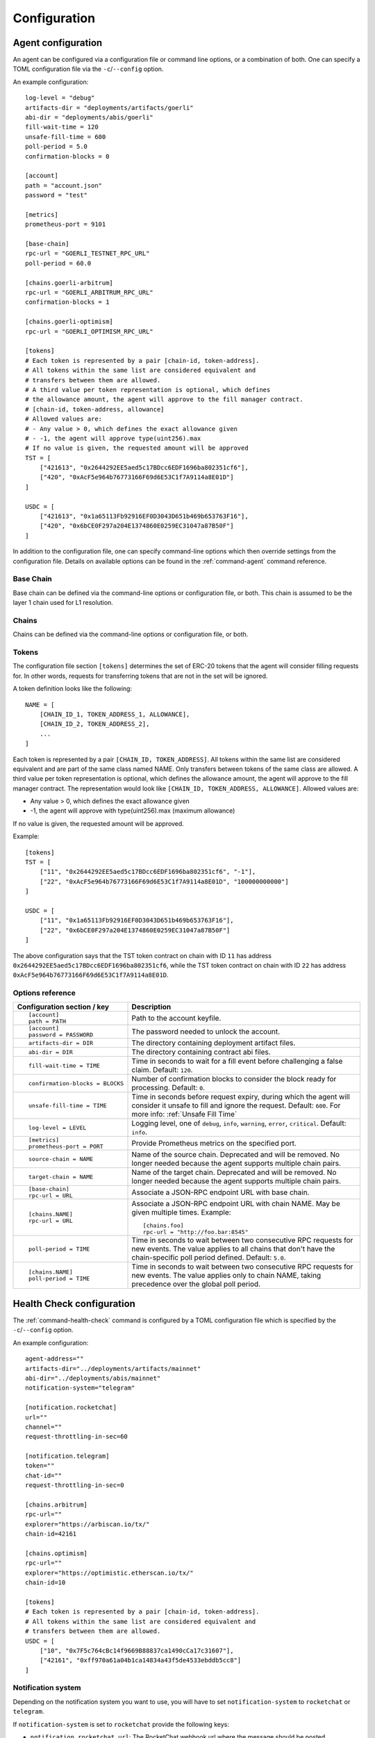 Configuration
=============


.. _config-agent:

Agent configuration
-------------------

An agent can be configured via a configuration file or command line options, or a
combination of both. One can specify a TOML configuration file via the ``-c``/``--config``
option.

An example configuration::

    log-level = "debug"
    artifacts-dir = "deployments/artifacts/goerli"
    abi-dir = "deployments/abis/goerli"
    fill-wait-time = 120
    unsafe-fill-time = 600
    poll-period = 5.0
    confirmation-blocks = 0

    [account]
    path = "account.json"
    password = "test"

    [metrics]
    prometheus-port = 9101

    [base-chain]
    rpc-url = "GOERLI_TESTNET_RPC_URL"
    poll-period = 60.0

    [chains.goerli-arbitrum]
    rpc-url = "GOERLI_ARBITRUM_RPC_URL"
    confirmation-blocks = 1

    [chains.goerli-optimism]
    rpc-url = "GOERLI_OPTIMISM_RPC_URL"

    [tokens]
    # Each token is represented by a pair [chain-id, token-address].
    # All tokens within the same list are considered equivalent and
    # transfers between them are allowed.
    # A third value per token representation is optional, which defines
    # the allowance amount, the agent will approve to the fill manager contract.
    # [chain-id, token-address, allowance]
    # Allowed values are:
    # - Any value > 0, which defines the exact allowance given
    # - -1, the agent will approve type(uint256).max
    # If no value is given, the requested amount will be approved
    TST = [
        ["421613", "0x2644292EE5aed5c17BDcc6EDF1696ba802351cf6"],
        ["420", "0xAcF5e964b76773166F69d6E53C1f7A9114a8E01D"]
    ]

    USDC = [
        ["421613", "0x1a65113Fb92916EF0D3043D651b469b653763F16"],
        ["420", "0x6bCE0F297a204E1374860E0259EC31047a87B50F"]
    ]

In addition to the configuration file, one can specify command-line options which then
override settings from the configuration file. Details on available options can be found 
in the :ref:`command-agent` command reference.


Base Chain
~~~~~~~~~~

Base chain can be defined via the command-line options or configuration file, or
both. This chain is assumed to be the layer 1 chain used for L1 resolution.


Chains
~~~~~~

Chains can be defined via the command-line options or configuration file, or
both. 


Tokens
~~~~~~

The configuration file section ``[tokens]`` determines the set of ERC-20 tokens
that the agent will consider filling requests for. In other words, requests for
transferring tokens that are not in the set will be ignored.

A token definition looks like the following::

    NAME = [
        [CHAIN_ID_1, TOKEN_ADDRESS_1, ALLOWANCE],
        [CHAIN_ID_2, TOKEN_ADDRESS_2],
        ...
    ]

Each token is represented by a pair ``[CHAIN_ID, TOKEN_ADDRESS]``. All tokens
within the same list are considered equivalent and are part of the same class
named NAME. Only transfers between tokens of the same class are allowed.
A third value per token representation is optional, which defines
the allowance amount, the agent will approve to the fill manager contract.
The representation would look like ``[CHAIN_ID, TOKEN_ADDRESS, ALLOWANCE]``.
Allowed values are:

* Any value > 0, which defines the exact allowance given
* -1, the agent will approve with type(uint256).max (maximum allowance)

If no value is given, the requested amount will be approved.

Example::

    [tokens]
    TST = [
        ["11", "0x2644292EE5aed5c17BDcc6EDF1696ba802351cf6", "-1"],
        ["22", "0xAcF5e964b76773166F69d6E53C1f7A9114a8E01D", "100000000000"]
    ]

    USDC = [
        ["11", "0x1a65113Fb92916EF0D3043D651b469b653763F16"],
        ["22", "0x6bCE0F297a204E1374860E0259EC31047a87B50F"]
    ]

The above configuration says that the TST token contract on chain with ID ``11`` has
address ``0x2644292EE5aed5c17BDcc6EDF1696ba802351cf6``, while the TST token contract
on chain with ID ``22`` has address ``0xAcF5e964b76773166F69d6E53C1f7A9114a8E01D``.


Options reference
~~~~~~~~~~~~~~~~~

.. list-table::
   :header-rows: 1

   * - Configuration section / key
     - Description

   * - ::

        [account]
        path = PATH

     - Path to the account keyfile.

   * - ::

        [account]
        password = PASSWORD

     - The password needed to unlock the account.

   * - ::

        artifacts-dir = DIR

     - The directory containing deployment artifact files.

   * - ::

        abi-dir = DIR

     - The directory containing contract abi files.

   * - ::

        fill-wait-time = TIME

     - Time in seconds to wait for a fill event before challenging a false claim.
       Default: ``120``.

   * - ::

        confirmation-blocks = BLOCKS

     - Number of confirmation blocks to consider the block ready for processing.
       Default: ``0``.

   * - ::

        unsafe-fill-time = TIME

     - Time in seconds before request expiry, during which the agent will consider it
       unsafe to fill and ignore the request. Default: ``600``. For more info: :ref:`Unsafe Fill Time`

   * - ::

        log-level = LEVEL

     - Logging level, one of ``debug``, ``info``, ``warning``, ``error``, ``critical``.
       Default: ``info``.

   * - ::

        [metrics]
        prometheus-port = PORT

     - Provide Prometheus metrics on the specified port.

   * - ::

        source-chain = NAME

     - Name of the source chain. Deprecated and will be removed.
       No longer needed because the agent supports multiple chain pairs.


   * - ::

        target-chain = NAME

     - Name of the target chain. Deprecated and will be removed.
       No longer needed because the agent supports multiple chain pairs.

   * - ::

        [base-chain]
        rpc-url = URL

     - Associate a JSON-RPC endpoint URL with base chain.

   * - ::

        [chains.NAME]
        rpc-url = URL

     - Associate a JSON-RPC endpoint URL with chain NAME. May be given multiple times.
       Example::

        [chains.foo]
        rpc-url = "http://foo.bar:8545"

   * - ::

        poll-period = TIME

     - Time in seconds to wait between two consecutive RPC requests for new events.
       The value applies to all chains that don't have the chain-specific poll period defined.
       Default: ``5.0``.

   * - ::

        [chains.NAME]
        poll-period = TIME

     - Time in seconds to wait between two consecutive RPC requests for new events.
       The value applies only to chain NAME, taking precedence over the global poll period.


.. _config-health-check:

Health Check configuration
--------------------------

The :ref:`command-health-check` command is configured by a TOML configuration file 
which is specified by the ``-c``/``--config`` option. 

An example configuration::

    agent-address=""
    artifacts-dir="../deployments/artifacts/mainnet"
    abi-dir="../deployments/abis/mainnet"
    notification-system="telegram"

    [notification.rocketchat]
    url=""
    channel=""
    request-throttling-in-sec=60

    [notification.telegram]
    token=""
    chat-id=""
    request-throttling-in-sec=0

    [chains.arbitrum]
    rpc-url=""
    explorer="https://arbiscan.io/tx/"
    chain-id=42161

    [chains.optimism]
    rpc-url=""
    explorer="https://optimistic.etherscan.io/tx/"
    chain-id=10

    [tokens]
    # Each token is represented by a pair [chain-id, token-address].
    # All tokens within the same list are considered equivalent and
    # transfers between them are allowed.
    USDC = [
        ["10", "0x7F5c764cBc14f9669B88837ca1490cCa17c31607"],
        ["42161", "0xff970a61a04b1ca14834a43f5de4533ebddb5cc8"]
    ]

Notification system
~~~~~~~~~~~~~~~~~~~

Depending on the notification system you want to use, you will have to set
``notification-system`` to ``rocketchat`` or ``telegram``.

If ``notification-system`` is set to ``rocketchat`` provide the following keys:

* ``notification.rocketchat.url``: The RocketChat webhook url where the message should be posted
* ``notification.rocketchat.channel``: The RocketChat channel where the message should be posted
* ``notification.rocketchat.request-trottling-in-sec``: Some RocketChat servers have a limit on how many messages can be
  posted in a given time. This parameter allows you to configure the time between messages.

If ``notification-system`` is set to ``telegram`` provide the following keys:

* ``notification.telegram.token``: The Telegram bot token
* ``notification.telegram.chat-id``: The Telegram chat id

To get a Telegram bot token, you need to contact the `@BotFather <https://t.me/BotFather>`_ on Telegram and first create a 
bot that will receive the notifications. When in chat with the BotFather, type ``/newbot`` and follow the instructions. Once
you've created the bot, the BotFather will give you a token. Copy that token and add it to the ``notification.telegram.token``.

Now, start a chat with the bot you just created and send a message to it. After that forward that message to the @myidbot. 
The myidbot will reply with your chat-id. Copy that id and add it to the ``notification.telegram.chat-id`` key.

That's it! Now you should have all the keys necessary to send notifications to Telegram.

Options reference
~~~~~~~~~~~~~~~~~

.. list-table::
   :header-rows: 1

   * - Configuration section / key
     - Description

   * - ::

        agent-address = ADDRESS

     - Address of the agent account.

   * - ::

        artifacts-dir = PATH

     - The directory that stores deployment artifact files.

   * - ::

        abi-dir = PATH

     - Path to the contract abi files directory.

   * - ::

        notification-system = SYSTEM

     - The notification system to use, either ``telegram`` or ``rocketchat``.

   * - ::

        
        [notification.rocketchat]
        url = URL

     - URL of the RocketChat server where the notifications should be sent to.

   * - ::

        
        [notification.rocketchat]
        channel = NAME

     - Name of the RocketChat channel where the notifications should be sent to.

   * - ::

        
        [notification.telegram]
        token = TOKEN

     - Specifies the Telegram authentication token.

   * - ::

        
        [notification.telegram]
        chat-id = ID

     - The ID of the chat where the notification should be sent to.

   * - ::

        
        [notification.SYSTEM]
        request-throttling-in-sec = TIME

     - Throttles the notifications to the specified number of seconds.

   * - ::

        [chains.NAME]
        rpc-url = URL

     - Associate a JSON-RPC endpoint URL with chain NAME. May be given multiple times.
       Example::

        [chains.foo]
        rpc-url = "http://foo.bar:8545"

   * - ::

        [chains.NAME]
        explorer = URL

     - Specifies the transaction URL path of a block explorer for the chain NAME.
   
   * - ::

        [chains.NAME]
        chain-id = CHAIN_ID

     - The chain id for chain NAME.

   * - ::

        [tokens]
        NAME = [
          [CHAIN_ID, TOKEN_ADDRESS],
          [CHAIN_ID, TOKEN_ADDRESS]
        ]

     - Specifies the token NAME. For each chain a pair [CHAIN_ID, TOKEN_ADDRESS] is added to the list.

